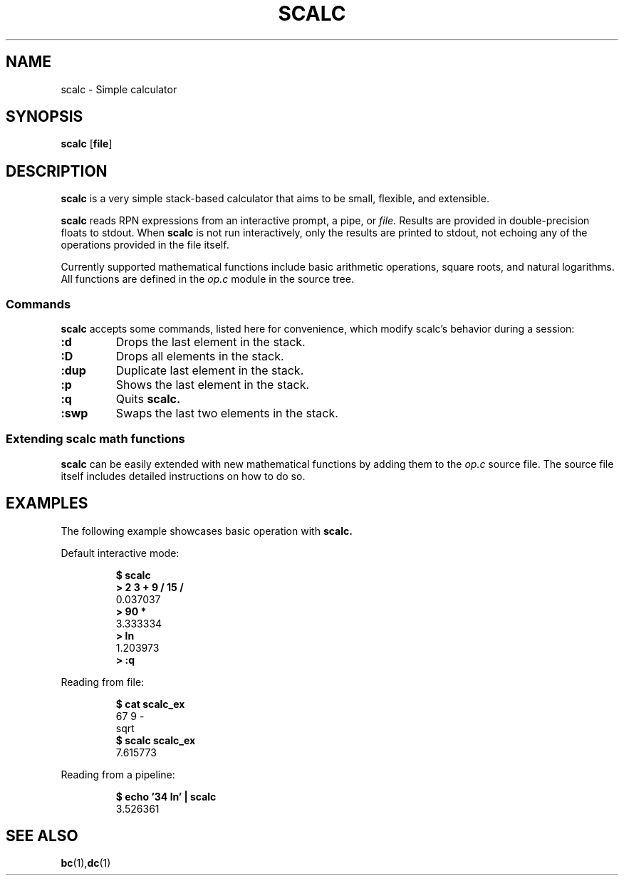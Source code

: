 .TH SCALC 1 scalc\-VERSION
.SH NAME
.PP
scalc \- Simple calculator
.SH SYNOPSIS
.PP
.B scalc
.RB [ file ]
.SH DESCRIPTION
.PP
.B scalc 
is a very simple stack-based calculator 
that aims to be small, flexible, and extensible.
.PP
.B scalc 
reads RPN expressions from an interactive prompt, a pipe, or
.I file.
Results are provided in double-precision floats to stdout. 
When 
.B scalc 
is not run interactively, 
only the results are printed to stdout, 
not echoing any of the operations provided in the file itself.
.PP
Currently supported mathematical functions include 
basic arithmetic operations, square roots, and natural logarithms. 
All functions are defined in the
.I op.c
module in the source tree.
.SS Commands
.B scalc 
accepts some commands, 
listed here for convenience, 
which modify scalc's behavior during a session:
.TP
.B :d
Drops the last element in the stack.
.TP
.B :D
Drops all elements in the stack.
.TP
.B :dup
Duplicate last element in the stack.
.TP
.B :p
Shows the last element in the stack.
.TP
.B :q
Quits 
.B scalc.
.TP
.B :swp
Swaps the last two elements in the stack.
.SS Extending scalc math functions
.PP
.B scalc 
can be easily extended with new mathematical functions by adding them to the 
.I op.c
source file. 
The source file itself includes detailed instructions on how to do so.
.SH EXAMPLES
.PP
The following example showcases basic operation with 
.B scalc.
.PP
Default interactive mode:
.PP
.nf
.RS
.B "$ scalc"
.br 
.B "> 2 3 + 9 / 15 /"
.br
0.037037
.br
.B "> 90 *"
.br
3.333334
.br
.B "> ln"
.br
1.203973
.br
.B "> :q"
.RE
.fi
.PP
Reading from file:
.PP
.nf
.RS
.B "$ cat scalc_ex"
.br
67 9 -
.br
sqrt
.br
.B "$ scalc scalc_ex"
.br
7.615773
.RE
.fi
.PP
Reading from a pipeline:
.PP
.nf
.RS
.B "$ echo '34 ln' | scalc"
.br
3.526361
.RE
.fi
.SH SEE ALSO
.BR bc (1), dc (1) 